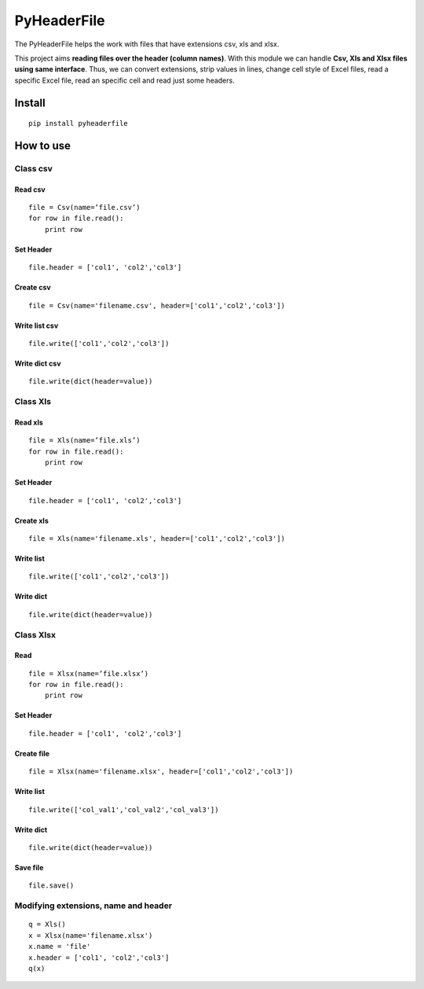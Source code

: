 PyHeaderFile
************

The PyHeaderFile helps the work with files that have extensions csv, xls and xlsx.

This project aims **reading files over the header (column names)**. With this module we can handle **Csv, Xls and Xlsx files using same interface**. Thus, we can convert extensions, strip values in lines, change cell style of Excel files, read a specific Excel file, read an specific cell and read just some headers.

Install
=======

::

    pip install pyheaderfile

How to use
==========

Class csv
---------

Read csv
^^^^^^^^

::

    file = Csv(name=’file.csv’)
    for row in file.read():
        print row  


Set Header
^^^^^^^^^^

::

    file.header = ['col1', 'col2','col3']


Create csv
^^^^^^^^^^

::

    file = Csv(name='filename.csv', header=['col1','col2','col3'])


Write list csv
^^^^^^^^^^^^^^

::

    file.write(['col1','col2','col3'])


Write dict csv
^^^^^^^^^^^^^^

::

    file.write(dict(header=value))

Class Xls
---------

Read xls
^^^^^^^^

::

    file = Xls(name=’file.xls’)
    for row in file.read():
        print row  


Set Header
^^^^^^^^^^

::

    file.header = ['col1', 'col2','col3']


Create xls
^^^^^^^^^^

::

    file = Xls(name='filename.xls', header=['col1','col2','col3'])


Write list
^^^^^^^^^^

::

    file.write(['col1','col2','col3'])


Write dict
^^^^^^^^^^

::

    file.write(dict(header=value))


Class Xlsx
----------

Read
^^^^

::

    file = Xlsx(name=’file.xlsx’)
    for row in file.read():
        print row  


Set Header
^^^^^^^^^^

::

    file.header = ['col1', 'col2','col3']


Create file
^^^^^^^^^^^

::

    file = Xlsx(name='filename.xlsx', header=['col1','col2','col3'])


Write list
^^^^^^^^^^

::

    file.write(['col_val1','col_val2','col_val3'])


Write dict
^^^^^^^^^^

::

    file.write(dict(header=value))


Save file
^^^^^^^^^

::

    file.save()

Modifying extensions, name and header
-------------------------------------

::

    q = Xls()
    x = Xlsx(name='filename.xlsx')
    x.name = 'file'
    x.header = ['col1', 'col2','col3']
    q(x)
